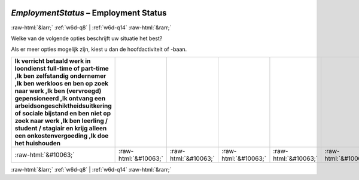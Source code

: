 .. _w6d-EmploymentStatus: 

 
 .. role:: raw-html(raw) 
        :format: html 
 
`EmploymentStatus` – Employment Status
========================================================= 


:raw-html:`&larr;` :ref:`w6d-q8` | :ref:`w6d-q14` :raw-html:`&rarr;` 
 

Welke van de volgende opties beschrijft uw situatie het best?

Als er meer opties mogelijk zijn, kiest u dan de hoofdactiviteit of -baan.
 
.. csv-table:: 
   :delim: | 
   :header: Ik verricht betaald werk in loondienst full-time of part-time ,Ik ben zelfstandig ondernemer ,Ik ben werkloos en ben op zoek naar werk ,Ik ben (vervroegd) gepensioneerd ,Ik ontvang een arbeidsongeschiktheidsuitkering of sociale bijstand en ben niet op zoek naar werk ,Ik ben leerling / student / stagiair en krijg alleen een onkostenvergoeding ,Ik doe het huishouden
 
           :raw-html:`&#10063;`|:raw-html:`&#10063;`|:raw-html:`&#10063;`|:raw-html:`&#10063;`|:raw-html:`&#10063;`|:raw-html:`&#10063;`|:raw-html:`&#10063;` 

.. image:: ../_screenshots/w6-EmploymentStatus.png 


:raw-html:`&larr;` :ref:`w6d-q8` | :ref:`w6d-q14` :raw-html:`&rarr;` 
 

